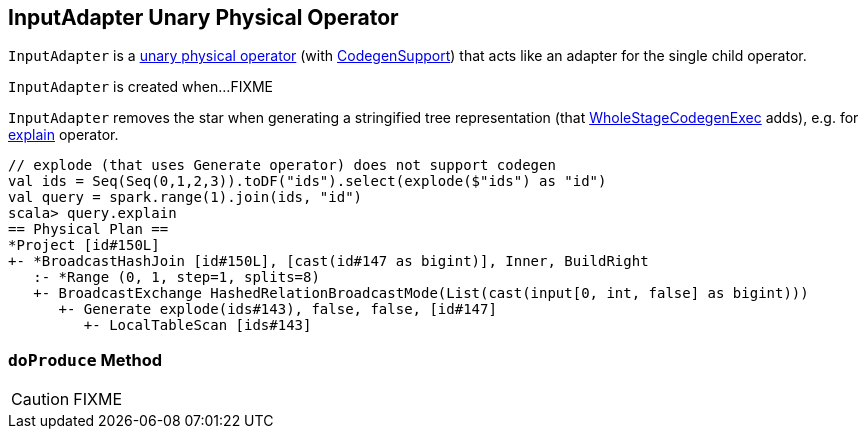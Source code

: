 == [[InputAdapter]] InputAdapter Unary Physical Operator

`InputAdapter` is a link:spark-sql-SparkPlan.adoc#UnaryExecNode[unary physical operator] (with link:spark-sql-CodegenSupport.adoc[CodegenSupport]) that acts like an adapter for the single child operator.

`InputAdapter` is created when...FIXME

`InputAdapter` removes the star when generating a stringified tree representation (that link:spark-sql-SparkPlan-WholeStageCodegenExec.adoc[WholeStageCodegenExec] adds), e.g. for link:spark-sql-dataset-operators.adoc#explain[explain] operator.

[source, scala]
----
// explode (that uses Generate operator) does not support codegen
val ids = Seq(Seq(0,1,2,3)).toDF("ids").select(explode($"ids") as "id")
val query = spark.range(1).join(ids, "id")
scala> query.explain
== Physical Plan ==
*Project [id#150L]
+- *BroadcastHashJoin [id#150L], [cast(id#147 as bigint)], Inner, BuildRight
   :- *Range (0, 1, step=1, splits=8)
   +- BroadcastExchange HashedRelationBroadcastMode(List(cast(input[0, int, false] as bigint)))
      +- Generate explode(ids#143), false, false, [id#147]
         +- LocalTableScan [ids#143]
----

=== [[doProduce]] `doProduce` Method

CAUTION: FIXME
